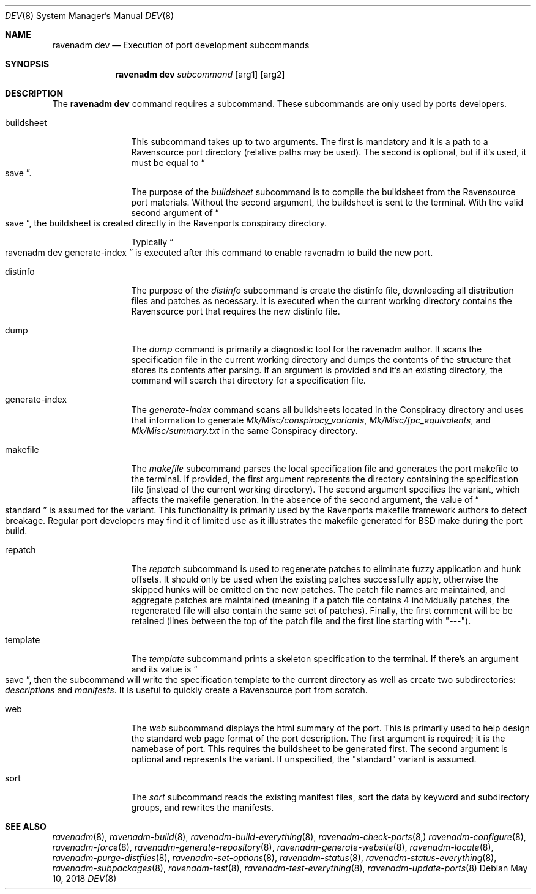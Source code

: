 .Dd May 10, 2018
.Dt DEV 8
.Os
.Sh NAME
.Nm "ravenadm dev"
.Nd Execution of port development subcommands
.Sh SYNOPSIS
.Nm
.Ar subcommand
.Op arg1
.Op arg2
.Sh DESCRIPTION
The
.Nm
command requires a subcommand.  These subcommands are only used by ports
developers.
.Bl -tag -width buildsheet
.It buildsheet
This subcommand takes up to two arguments.  The first is mandatory and it
is a path to a Ravensource port directory (relative paths may be used).
The second is optional, but if it's used, it must be equal to
.Do
save
.Dc .
.Pp
The purpose of the
.Em buildsheet
subcommand is to compile the buildsheet from the Ravensource port materials.
Without the second argument, the buildsheet is sent to the terminal.  With
the valid second argument of
.Do
save
.Dc ,
the buildsheet is created directly in the Ravenports conspiracy directory.
.Pp
Typically
.Do
ravenadm dev generate-index
.Dc
is executed after this command to enable ravenadm to build the new port.
.It distinfo
The purpose of the
.Em distinfo
subcommand is create the distinfo file, downloading all distribution files
and patches as necessary.  It is executed when the current working directory
contains the Ravensource port that requires the new distinfo file.
.It dump
The
.Em dump
command is primarily a diagnostic tool for the ravenadm author.  It scans
the specification file in the current working directory and dumps the
contents of the structure that stores its contents after parsing.  If
an argument is provided and it's an existing directory, the command will
search that directory for a specification file.
.It generate-index
The
.Em generate-index
command scans all buildsheets located in the Conspiracy directory and uses
that information to generate
.Pa Mk/Misc/conspiracy_variants ,
.Pa Mk/Misc/fpc_equivalents ,
and
.Pa Mk/Misc/summary.txt
in the same Conspiracy directory.
.It makefile
The
.Em makefile
subcommand parses the local specification file and generates the port
makefile to the terminal.  If provided, the first argument represents the
directory containing the specification file (instead of the current working
directory).  The second argument specifies the variant, which affects the
makefile generation.  In the absence of the second argument, the value of
.Do
standard
.Dc
is assumed for the variant.  This functionality is primarily used by the
Ravenports makefile framework authors to detect breakage.  Regular port
developers may find it of limited use as it illustrates the makefile
generated for BSD make during the port build.
.It repatch
The
.Em repatch
subcommand is used to regenerate patches to eliminate fuzzy application
and hunk offsets.  It should only be used when the existing patches
successfully apply, otherwise the skipped hunks will be omitted on the
new patches.  The patch file names are maintained, and aggregate patches
are maintained (meaning if a patch file contains 4 individually patches, the
regenerated file will also contain the same set of patches).  Finally,
the first comment will be be retained (lines between the top of the patch
file and the first line starting with "---").
.It template
The
.Em template
subcommand prints a skeleton specification to the terminal.  If there's an
argument and its value is
.Do
save
.Dc ,
then the subcommand will write the specification template to the current
directory as well as create two subdirectories:
.Pa descriptions
and
.Pa manifests .
It is useful to quickly create a Ravensource port from scratch.
.It web
The
.Em web
subcommand displays the html summary of the port.  This is primarily used
to help design the standard web page format of the port description.  The
first argument is required; it is the namebase of port.  This requires the
buildsheet to be generated first.  The second argument is optional and
represents the variant.  If unspecified, the "standard" variant is assumed.
.It sort
The
.Em sort
subcommand reads the existing manifest files, sort the data by keyword and
subdirectory groups, and rewrites the manifests.
.El
.Sh SEE ALSO
.Xr ravenadm 8 ,
.Xr ravenadm-build 8 ,
.Xr ravenadm-build-everything 8 ,
.Xr ravenadm-check-ports 8,
.Xr ravenadm-configure 8 ,
.Xr ravenadm-force 8 ,
.Xr ravenadm-generate-repository 8 ,
.Xr ravenadm-generate-website 8 ,
.Xr ravenadm-locate 8 ,
.Xr ravenadm-purge-distfiles 8 ,
.Xr ravenadm-set-options 8 ,
.Xr ravenadm-status 8 ,
.Xr ravenadm-status-everything 8 ,
.Xr ravenadm-subpackages 8 ,
.Xr ravenadm-test 8 ,
.Xr ravenadm-test-everything 8 ,
.Xr ravenadm-update-ports 8
